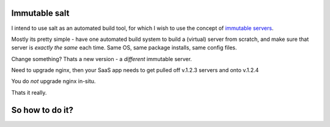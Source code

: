 Immutable salt
==============

I intend to use salt as an automated build tool, for which I wish to use
the concept of `immutable servers <http://www.thoughtworks.com/insights/blog/rethinking-building-cloud-part-4-immutable-servers>`_.

Mostly its pretty simple - have one automated build system to build a (virtual) server from scratch,
and make sure that server is *exactly the same* each time.  Same OS, same package installs, same config files.

Change something?  Thats a new version - a *different* immutable server.

Need to upgrade nginx, then your SaaS app needs to get pulled off v.1.2.3 servers and onto v.1.2.4

You do *not* upgrade nginx in-situ.


Thats it really.

So how to do it?
================


